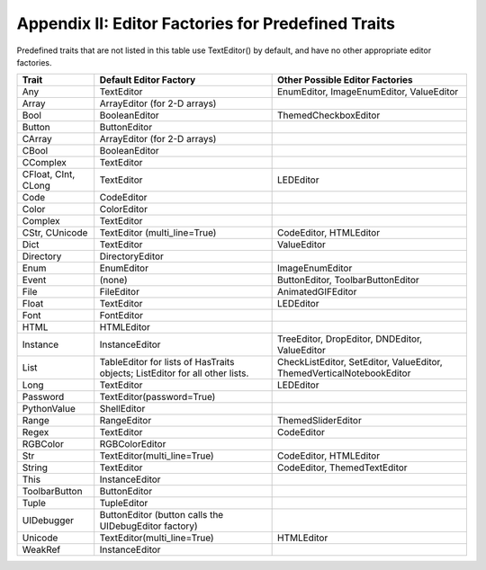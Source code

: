 .. _editor-factories-for-predefined-traits:

===================================================
Appendix II: Editor Factories for Predefined Traits
===================================================

Predefined traits that are not listed in this table use TextEditor() by default,
and have no other appropriate editor factories.

+-------------+----------------------------+-----------------------------------+
|Trait        |Default Editor Factory      |Other Possible Editor Factories    |
+=============+============================+===================================+
|Any          |TextEditor                  |EnumEditor, ImageEnumEditor,       |
|             |                            |ValueEditor                        |
+-------------+----------------------------+-----------------------------------+
|Array        |ArrayEditor (for 2-D arrays)|                                   |
+-------------+----------------------------+-----------------------------------+
|Bool         |BooleanEditor               |ThemedCheckboxEditor               |
+-------------+----------------------------+-----------------------------------+
|Button       |ButtonEditor                |                                   |
+-------------+----------------------------+-----------------------------------+
|CArray       |ArrayEditor (for 2-D arrays)|                                   |
+-------------+----------------------------+-----------------------------------+
|CBool        |BooleanEditor               |                                   |
+-------------+----------------------------+-----------------------------------+
|CComplex     |TextEditor                  |                                   |
+-------------+----------------------------+-----------------------------------+
|CFloat, CInt,|TextEditor                  |LEDEditor                          |
|CLong	      |                            |                                   |
+-------------+----------------------------+-----------------------------------+
|Code         |CodeEditor                  |                                   |
+-------------+----------------------------+-----------------------------------+
|Color        |ColorEditor                 |                                   |
+-------------+----------------------------+-----------------------------------+
|Complex      |TextEditor                  |                                   |
+-------------+----------------------------+-----------------------------------+
|CStr,        |TextEditor (multi_line=True)|CodeEditor, HTMLEditor             |
|CUnicode     |	                           |                                   |
+-------------+----------------------------+-----------------------------------+
|Dict         |TextEditor                  |ValueEditor                        |
+-------------+----------------------------+-----------------------------------+
|Directory    |DirectoryEditor             |                                   |
+-------------+----------------------------+-----------------------------------+
|Enum         |EnumEditor                  |ImageEnumEditor                    |
+-------------+----------------------------+-----------------------------------+
|Event        |(none)                      |ButtonEditor, ToolbarButtonEditor  |
+-------------+----------------------------+-----------------------------------+
|File         |FileEditor                  |AnimatedGIFEditor                  |
+-------------+----------------------------+-----------------------------------+
|Float        |TextEditor                  |LEDEditor                          |
+-------------+----------------------------+-----------------------------------+
|Font         |FontEditor                  |                                   |
+-------------+----------------------------+-----------------------------------+
|HTML         |HTMLEditor                  |                                   |
+-------------+----------------------------+-----------------------------------+
|Instance     |InstanceEditor              |TreeEditor, DropEditor, DNDEditor, |
|             |                            |ValueEditor                        |
+-------------+----------------------------+-----------------------------------+
|List         |TableEditor for lists of    |CheckListEditor, SetEditor,        |
|             |HasTraits objects;          |ValueEditor,                       |
|             |ListEditor for all other    |ThemedVerticalNotebookEditor       |
|             |lists.                      |                                   |
+-------------+----------------------------+-----------------------------------+
|Long         |TextEditor                  |LEDEditor                          |
+-------------+----------------------------+-----------------------------------+
|Password     |TextEditor(password=True)   |                                   |
+-------------+----------------------------+-----------------------------------+
|PythonValue  |ShellEditor                 |                                   |
+-------------+----------------------------+-----------------------------------+
|Range        |RangeEditor                 |ThemedSliderEditor                 |
+-------------+----------------------------+-----------------------------------+
|Regex        |TextEditor                  |CodeEditor                         |
+-------------+----------------------------+-----------------------------------+
|RGBColor     |RGBColorEditor              |                                   |
+-------------+----------------------------+-----------------------------------+
|Str          |TextEditor(multi_line=True) |CodeEditor, HTMLEditor             |
+-------------+----------------------------+-----------------------------------+
|String       |TextEditor                  |CodeEditor, ThemedTextEditor       |
+-------------+----------------------------+-----------------------------------+
|This         |InstanceEditor              |                                   |
+-------------+----------------------------+-----------------------------------+
|ToolbarButton|ButtonEditor                |                                   |
+-------------+----------------------------+-----------------------------------+
|Tuple        |TupleEditor                 |                                   |
+-------------+----------------------------+-----------------------------------+
|UIDebugger   |ButtonEditor (button calls  |                                   |
|             |the UIDebugEditor factory)  |                                   |
+-------------+----------------------------+-----------------------------------+
|Unicode      |TextEditor(multi_line=True) |HTMLEditor                         |
+-------------+----------------------------+-----------------------------------+
|WeakRef      |InstanceEditor              |                                   |
+-------------+----------------------------+-----------------------------------+


